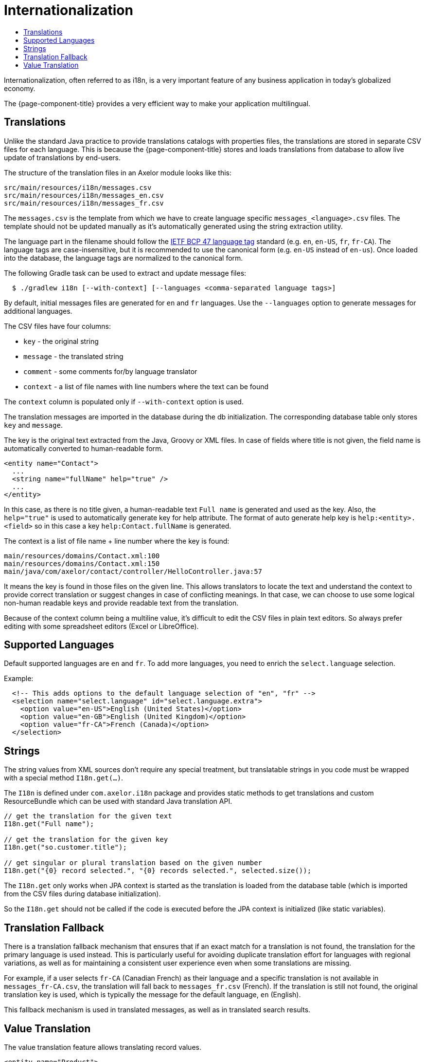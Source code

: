 = Internationalization
:toc:
:toc-title:

Internationalization, often referred to as i18n, is a very important feature
of any business application in today's globalized economy.

The {page-component-title} provides a very efficient way to make your application multilingual.

== Translations

Unlike the standard Java practice to provide translations catalogs with
properties files, the translations are stored in separate CSV files for each language.
This is because the {page-component-title} stores and loads translations from database
to allow live update of translations by end-users.

The structure of the translation files in an Axelor module looks like this:

-----
src/main/resources/i18n/messages.csv
src/main/resources/i18n/messages_en.csv
src/main/resources/i18n/messages_fr.csv
-----

The `messages.csv` is the template from which we have to create language specific
`messages_<language>.csv` files. The template should not be updated manually as
it's automatically generated using the string extraction utility.

The language part in the filename should follow the https://datatracker.ietf.org/doc/html/rfc5646[IETF BCP 47 language tag] standard (e.g. `en`, `en-US`, `fr`, `fr-CA`). The language tags are case-insensitive, but it is recommended to use the canonical form (e.g. `en-US` instead of `en-us`). Once loaded into the database, the language tags are normalized to the canonical form.

The following Gradle task can be used to extract and update message files:

[source,sh]
----
  $ ./gradlew i18n [--with-context] [--languages <comma-separated language tags>]
----

By default, initial messages files are generated for `en` and `fr` languages.
Use the `--languages` option to generate messages for additional languages.

The CSV files have four columns:

* `key` - the original string
* `message` - the translated string
* `comment` - some comments for/by language translator
* `context` - a list of file names with line numbers where the text can be found

The `context` column is populated only if `--with-context` option is used.

The translation messages are imported in the database during the db initialization.
The corresponding database table only stores `key` and `message`.

The key is the original text extracted from the Java, Groovy or XML files. In case
of fields where title is not given, the field name is automatically converted to
human-readable form.

[source,xml]
-----
<entity name="Contact">
  ...
  <string name="fullName" help="true" />
  ...
</entity>
-----

In this case, as there is no title given, a human-readable text `Full name` is
generated and used as the key. Also, the `help="true"` is used to automatically
generate key for help attribute. The format of auto generate help key is
`help:<entity>.<field>` so in this case a key `help:Contact.fullName` is
generated.

The context is a list of file name + line number where the key is found:

-----
main/resources/domains/Contact.xml:100
main/resources/domains/Contact.xml:150
main/java/com/axelor/contact/controller/HelloController.java:57
-----

It means the key is found in those files on the given line. This allows
translators to locate the text and understand the context to provide correct
translation or suggest changes in case of conflicting meanings. In that case, we
can choose to use some logical non-human readable keys and provide readable text
from the translation.

Because of the context column being a multiline value, it's difficult to edit
the CSV files in plain text editors. So always prefer editing with some
spreadsheet editors (Excel or LibreOffice).

== Supported Languages

Default supported languages are `en` and `fr`. To add more languages, you need to enrich the `select.language` selection.

Example:

[source,xml]
----
  <!-- This adds options to the default language selection of "en", "fr" -->
  <selection name="select.language" id="select.language.extra">
    <option value="en-US">English (United States)</option>
    <option value="en-GB">English (United Kingdom)</option>
    <option value="fr-CA">French (Canada)</option>
  </selection>
----

== Strings

The string values from XML sources don't require any special treatment, but
translatable strings in you code must be wrapped with a special method `I18n.get(...)`.

The `I18n` is defined under `com.axelor.i18n` package and provides static
methods to get translations and custom ResourceBundle which can be used with
standard Java translation API.

[source,java]
-----
// get the translation for the given text
I18n.get("Full name");

// get the translation for the given key
I18n.get("so.customer.title");

// get singular or plural translation based on the given number
I18n.get("{0} record selected.", "{0} records selected.", selected.size());
-----

The `I18n.get` only works when JPA context is started as the translation is
loaded from the database table (which is imported from the CSV files during
database initialization).

So the `I18n.get` should not be called if the code is executed before the
JPA context is initialized (like static variables).

== Translation Fallback

There is a translation fallback mechanism that ensures that if an exact match for a translation is not found, the translation for the primary language is used instead. This is particularly useful for avoiding duplicate translation effort for languages with regional variations, as well as for maintaining a consistent user experience even when some translations are missing.

For example, if a user selects `fr-CA` (Canadian French) as their language and a specific translation is not available in `messages_fr-CA.csv`, the translation will fall back to `messages_fr.csv` (French). If the translation is still not found, the original translation key is used, which is typically the message for the default language, `en` (English).

This fallback mechanism is used in translated messages, as well as in translated search results.

== Value Translation

The value translation feature allows translating record values.

[source,xml]
----
<entity name="Product">
  <string name="name" translatable="true" /> <1>
  ...
</entity>
----
<1> the field is marked as translatable

The value translations are stored with key in `value:<value>` format. For example, `value:Laptop` or
`value:Hard Disk` etc.

The field values can be translated by clicking on a flag icon visible on that field:

.Translate icon
image::translation-icon.png[]

The translation dialog looks like this:

.Translation dialog
image::translation-dialog.png[]

